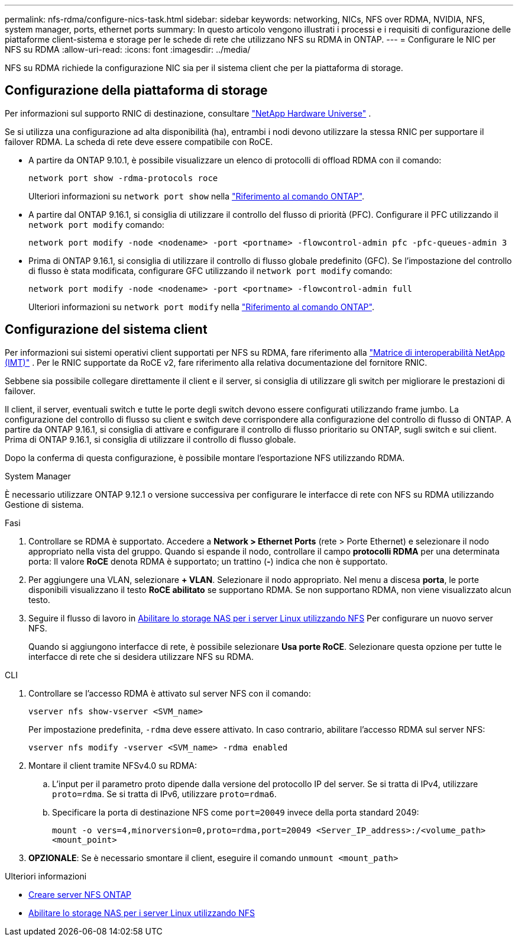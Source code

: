 ---
permalink: nfs-rdma/configure-nics-task.html 
sidebar: sidebar 
keywords: networking, NICs, NFS over RDMA, NVIDIA, NFS, system manager, ports, ethernet ports 
summary: In questo articolo vengono illustrati i processi e i requisiti di configurazione delle piattaforme client-sistema e storage per le schede di rete che utilizzano NFS su RDMA in ONTAP. 
---
= Configurare le NIC per NFS su RDMA
:allow-uri-read: 
:icons: font
:imagesdir: ../media/


[role="lead"]
NFS su RDMA richiede la configurazione NIC sia per il sistema client che per la piattaforma di storage.



== Configurazione della piattaforma di storage

Per informazioni sul supporto RNIC di destinazione, consultare https://hwu.netapp.com/["NetApp Hardware Universe"^] .

Se si utilizza una configurazione ad alta disponibilità (ha), entrambi i nodi devono utilizzare la stessa RNIC per supportare il failover RDMA. La scheda di rete deve essere compatibile con RoCE.

* A partire da ONTAP 9.10.1, è possibile visualizzare un elenco di protocolli di offload RDMA con il comando:
+
[source, cli]
----
network port show -rdma-protocols roce
----
+
Ulteriori informazioni su `network port show` nella link:https://docs.netapp.com/us-en/ontap-cli/network-port-show.html["Riferimento al comando ONTAP"^].

* A partire dal ONTAP 9.16.1, si consiglia di utilizzare il controllo del flusso di priorità (PFC). Configurare il PFC utilizzando il `network port modify` comando:
+
[source, cli]
----
network port modify -node <nodename> -port <portname> -flowcontrol-admin pfc -pfc-queues-admin 3
----
* Prima di ONTAP 9.16.1, si consiglia di utilizzare il controllo di flusso globale predefinito (GFC). Se l'impostazione del controllo di flusso è stata modificata, configurare GFC utilizzando il `network port modify` comando:
+
[source, cli]
----
network port modify -node <nodename> -port <portname> -flowcontrol-admin full
----
+
Ulteriori informazioni su `network port modify` nella link:https://docs.netapp.com/us-en/ontap-cli/network-port-modify.html["Riferimento al comando ONTAP"^].





== Configurazione del sistema client

Per informazioni sui sistemi operativi client supportati per NFS su RDMA, fare riferimento alla https://imt.netapp.com/matrix/["Matrice di interoperabilità NetApp (IMT)"^] . Per le RNIC supportate da RoCE v2, fare riferimento alla relativa documentazione del fornitore RNIC.

Sebbene sia possibile collegare direttamente il client e il server, si consiglia di utilizzare gli switch per migliorare le prestazioni di failover.

Il client, il server, eventuali switch e tutte le porte degli switch devono essere configurati utilizzando frame jumbo. La configurazione del controllo di flusso su client e switch deve corrispondere alla configurazione del controllo di flusso di ONTAP. A partire da ONTAP 9.16.1, si consiglia di attivare e configurare il controllo di flusso prioritario su ONTAP, sugli switch e sui client. Prima di ONTAP 9.16.1, si consiglia di utilizzare il controllo di flusso globale.

Dopo la conferma di questa configurazione, è possibile montare l'esportazione NFS utilizzando RDMA.

[role="tabbed-block"]
====
.System Manager
--
È necessario utilizzare ONTAP 9.12.1 o versione successiva per configurare le interfacce di rete con NFS su RDMA utilizzando Gestione di sistema.

.Fasi
. Controllare se RDMA è supportato. Accedere a *Network > Ethernet Ports* (rete > Porte Ethernet) e selezionare il nodo appropriato nella vista del gruppo. Quando si espande il nodo, controllare il campo *protocolli RDMA* per una determinata porta: Il valore *RoCE* denota RDMA è supportato; un trattino (*-*) indica che non è supportato.
. Per aggiungere una VLAN, selezionare *+ VLAN*. Selezionare il nodo appropriato. Nel menu a discesa *porta*, le porte disponibili visualizzano il testo *RoCE abilitato* se supportano RDMA. Se non supportano RDMA, non viene visualizzato alcun testo.
. Seguire il flusso di lavoro in xref:../task_nas_enable_linux_nfs.html[Abilitare lo storage NAS per i server Linux utilizzando NFS] Per configurare un nuovo server NFS.
+
Quando si aggiungono interfacce di rete, è possibile selezionare *Usa porte RoCE*. Selezionare questa opzione per tutte le interfacce di rete che si desidera utilizzare NFS su RDMA.



--
.CLI
--
. Controllare se l'accesso RDMA è attivato sul server NFS con il comando:
+
`vserver nfs show-vserver <SVM_name>`

+
Per impostazione predefinita, `-rdma` deve essere attivato. In caso contrario, abilitare l'accesso RDMA sul server NFS:

+
`vserver nfs modify -vserver <SVM_name> -rdma enabled`

. Montare il client tramite NFSv4.0 su RDMA:
+
.. L'input per il parametro proto dipende dalla versione del protocollo IP del server. Se si tratta di IPv4, utilizzare `proto=rdma`. Se si tratta di IPv6, utilizzare `proto=rdma6`.
.. Specificare la porta di destinazione NFS come `port=20049` invece della porta standard 2049:
+
`mount -o vers=4,minorversion=0,proto=rdma,port=20049 <Server_IP_address>:/<volume_path> <mount_point>`



. *OPZIONALE*: Se è necessario smontare il client, eseguire il comando `unmount <mount_path>`


--
====
.Ulteriori informazioni
* xref:../nfs-config/create-server-task.html[Creare server NFS ONTAP]
* xref:../task_nas_enable_linux_nfs.html[Abilitare lo storage NAS per i server Linux utilizzando NFS]

